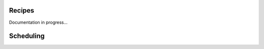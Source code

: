 .. _recipes:

Recipes
=============

Documentation in progress...


.. _recipes-scheduling:

Scheduling
=============